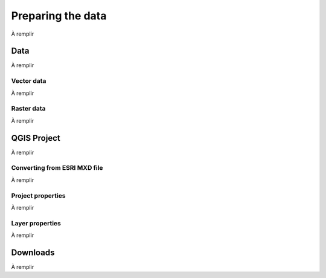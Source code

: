 Preparing the data
==================

À remplir

Data
----

À remplir

Vector data
~~~~~~~~~~~

À remplir

Raster data
~~~~~~~~~~~

À remplir

QGIS Project
------------

À remplir

Converting from ESRI MXD file
~~~~~~~~~~~~~~~~~~~~~~~~~~~~~

À remplir

Project properties
~~~~~~~~~~~~~~~~~~

À remplir

Layer properties
~~~~~~~~~~~~~~~~

À remplir

Downloads
---------

À remplir
